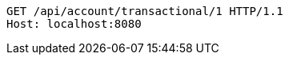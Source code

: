 [source,http,options="nowrap"]
----
GET /api/account/transactional/1 HTTP/1.1
Host: localhost:8080

----